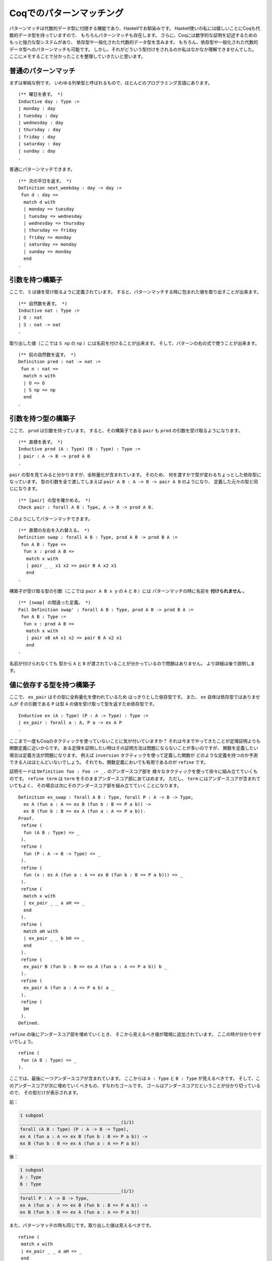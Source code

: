 #########################
Coqでのパターンマッチング
#########################

.. highlight:: coq

パターンマッチは代数的データ型に付随する機能であり、Haskellでお馴染みです。
Haskell使いの私には嬉しいことにCoqも代数的データ型を持っていますので、
もちろんパターンマッチも存在します。
さらに、Coqには数学的な証明を記述するためのもっと強力な型システムがあり、
依存型や一般化された代数的データ型を含みます。
もちろん、依存型や一般化された代数的データ型へのパターンマッチも可能です。
しかし、それがどういう型付けをされるのか私はなかなか理解できませんでした。
ここにメモすることで分かったことを整理していきたいと思います。

********************
普通のパターンマッチ
********************

まずは単純な例です。
いわゆる列挙型と呼ばれるもので、ほとんどのプログラミング言語にあります。

::

 (** 曜日を表す。 *)
 Inductive day : Type :=
 | monday : day
 | tuesday : day
 | wednesday : day
 | thursday : day
 | friday : day
 | saturday : day
 | sunday : day
 .

普通にパターンマッチできます。

::

 (** 次の平日を返す。 *)
 Definition next_weekday : day -> day :=
  fun d : day =>
   match d with
   | monday => tuesday
   | tuesday => wednesday
   | wednesday => thursday
   | thursday => friday
   | friday => monday
   | saturday => monday
   | sunday => monday
   end
 .

****************
引数を持つ構築子
****************

ここで、 ``S`` は値を受け取るように定義されています。
すると、パターンマッチする時に包まれた値を取り出すことが出来ます。

::

 (** 自然数を表す。 *)
 Inductive nat : Type :=
 | O : nat
 | S : nat -> nat
 .

取り出した値（ここでは ``S np`` の ``np`` ）には名前を付けることが出来ます。
そして、パターンの右の式で使うことが出来ます。

::

 (** 前の自然数を返す。 *)
 Definition pred : nat -> nat :=
  fun n : nat =>
   match n with
   | O => O
   | S np => np
   end
 .

********************
引数を持つ型の構築子
********************

ここで、 ``prod`` は引数を持っています。
すると、その構築子である ``pair`` も ``prod`` の引数を受け取るようになります。

::

 (** 直積を表す。 *)
 Inductive prod (A : Type) (B : Type) : Type :=
 | pair : A -> B -> prod A B
 .


``pair`` の型を見てみると分かりますが、全称量化が含まれています。
そのため、 何を渡すかで型が変わるちょっとした依存型になっています。
型の引数を全て渡してしまえば ``pair A B : A -> B -> pair A B`` のようになり、
定義した元々の型と同じになります。

::

 (** [pair] の型を確かめる。 *)
 Check pair : forall A B : Type, A -> B -> prod A B.

このようにしてパターンマッチできます。

::

 (** 直積の左右を入れ替える。 *)
 Definition swap : forall A B : Type, prod A B -> prod B A :=
  fun A B : Type =>
   fun x : prod A B =>
    match x with
    | pair _ _ x1 x2 => pair B A x2 x1
    end
 .

構築子が受け取る型の引数（ここでは ``pair A B x y`` の ``A`` と ``B`` ）には
パターンマッチの時に名前を **付けられません** 。

::

 (** [swap] の間違った定義。 *)
 Fail Definition swap' : forall A B : Type, prod A B -> prod B A :=
  fun A B : Type :=
   fun x : prod A B =>
    match x with
    | pair xB xA x1 x2 => pair B A x2 x1
    end
 .

名前が付けられなくても
型から ``A`` と ``B`` が渡されていることが分かっているので問題はありません。
より詳細は後で説明します。

**************************
値に依存する型を持つ構築子
**************************

ここで、 ``ex_pair`` はその型に全称量化を使われているため
はっきりとした依存型です。
また、 ``ex`` 自体は依存型ではありませんが
その引数である ``P`` は型 ``A`` の値を受け取って型を返すため依存型です。

::

 Inductive ex (A : Type) (P : A -> Type) : Type :=
 | ex_pair : forall a : A, P a -> ex A P
 .

ここまで一度もCoqのタクティックを使っていないことに気が付いていますか？
それは今までやってきたことが定理証明よりも関数定義に近いからです。
ある定理を証明したい時はその証明方法は問題にならないことが多いのですが、
関数を定義したい場合は定義方法が問題になります。
例えば ``inversion`` タクティックを使って定義した関数が
どのような定義を持つのか予測できる人はほとんどいないでしょう。
それでも、関数定義においても有用であるのが ``refine`` です。

証明モードは ``Definition foo : Foo := _.`` のアンダースコア部を
様々なタクティックを使って徐々に組み立てていくものです。
``refine term`` は ``term`` をそのままアンダースコア部にあてはめます。
ただし、 ``term`` にはアンダースコアが含まれていてもよく、
その場合は次にそのアンダースコア部を組み立てていくことになります。

::

 Definition ex_swap : forall A B : Type, forall P : A -> B -> Type,
   ex A (fun a : A => ex B (fun b : B => P a b)) ->
   ex B (fun b : B => ex A (fun a : A => P a b)).
 Proof.
  refine (
   fun (A B : Type) => _
  ).
  refine (
   fun (P : A -> B -> Type) => _
  ).
  refine (
   fun (x : ex A (fun a : A => ex B (fun b : B => P a b))) => _
  ).
  refine (
   match x with
   | ex_pair _ _ a aH => _
   end
  ).
  refine (
   match aH with
   | ex_pair _ _ b bH => _
   end
  ).
  refine (
   ex_pair B (fun b : B => ex A (fun a : A => P a b)) b _
  ).
  refine (
   ex_pair A (fun a : A => P a b) a _
  ).
  refine (
   bH
  ).
 Defined.

``refine`` の後にアンダースコア部を埋めていくとき、
そこから見えるべき値が環境に追加されています。
ここの時が分かりやすいでしょう。

::

 refine (
  fun (A B : Type) => _
 ).

ここでは、最後に一つアンダースコアが含まれています。
ここからは ``A : Type`` と ``B : Type`` が見えるべきです。
そして、このアンダースコアが次に埋めていくべきもの、すなわちゴールです。
ゴールはアンダースコアだということが分かり切っているので、
その型だけが表示されます。

前：

.. code-block:: none

 1 subgoal
 ______________________________________(1/1)
 forall (A B : Type) (P : A -> B -> Type),
 ex A (fun a : A => ex B (fun b : B => P a b)) ->
 ex B (fun b : B => ex A (fun a : A => P a b))

後：

.. code-block:: none

 1 subgoal
 A : Type
 B : Type
 ______________________________________(1/1)
 forall P : A -> B -> Type,
 ex A (fun a : A => ex B (fun b : B => P a b)) ->
 ex B (fun b : B => ex A (fun a : A => P a b))

また、パターンマッチの時も同じです。取り出した値は見えるべきです。

::

 refine (
  match x with
  | ex_pair _ _ a aH => _
  end
 ).

ここでいえば、 ``a`` と ``aH`` は
右側のアンダースコア部から見えるべきだということになります。
名前が付けられないがゆえに置かれた左側のアンダースコアと混同しないように
気を付けてください。

前：

.. code-block:: none

 1 subgoal
 A : Type
 B : Type
 P : A -> B -> Type
 x : ex A (fun a : A => ex B (fun b : B => P a b))
 ______________________________________(1/1)
 ex B (fun b : B => ex A (fun a : A => P a b))

後：

.. code-block:: none

 1 subgoal
 A : Type
 B : Type
 P : A -> B -> Type
 x : ex A (fun a : A => ex B (fun b : B => P a b))
 a : A
 aH : ex B (fun b : B => P a b)
 ______________________________________(1/1)
 ex B (fun b : B => ex A (fun a0 : A => P a0 b))

``x`` へのパターンマッチで ``a`` と ``aH`` が取り出されました。
``aH`` の型は ``ex_pair`` の型通り ``a`` に依存しています。
